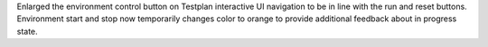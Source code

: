 Enlarged the environment control button on Testplan interactive UI navigation to be in line with the run and reset buttons. Environment start and stop now temporarily changes color to orange to provide additional feedback about in progress state.